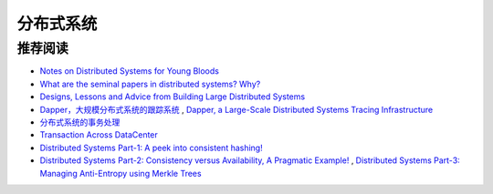 分布式系统
===============



推荐阅读
-------------

- `Notes on Distributed Systems for Young Bloods <http://www.somethingsimilar.com/2013/01/14/notes-on-distributed-systems-for-young-bloods/>`_
- `What are the seminal papers in distributed systems? Why? <https://www.quora.com/What-are-the-seminal-papers-in-distributed-systems-Why>`_
- `Designs, Lessons and Advice from Building Large Distributed Systems <http://www.cs.cornell.edu/projects/ladis2009/talks/dean-keynote-ladis2009.pdf>`_
- `Dapper，大规模分布式系统的跟踪系统 <http://bigbully.github.io/Dapper-translation/>`_ , `Dapper, a Large-Scale Distributed Systems Tracing Infrastructure <http://research.google.com/pubs/pub36356.html>`_
- `分布式系统的事务处理 <http://coolshell.cn/articles/10910.html>`_
- `Transaction Across DataCenter <http://snarfed.org/transactions_across_datacenters_io.html>`_
- `Distributed Systems Part-1: A peek into consistent hashing! <http://loveforprogramming.quora.com/Distributed-Systems-Part-1-A-peek-into-consistent-hashing>`_
- `Distributed Systems Part-2: Consistency versus Availability, A Pragmatic Example! <http://loveforprogramming.quora.com/Distributed-Systems-Part-2-Consistency-versus-Availability-A-Pragmatic-Example>`_ , `Distributed Systems Part-3: Managing Anti-Entropy using Merkle Trees <http://loveforprogramming.quora.com/Distributed-Systems-Part-3-Managing-Anti-Entropy-using-Merkle-Trees>`_
